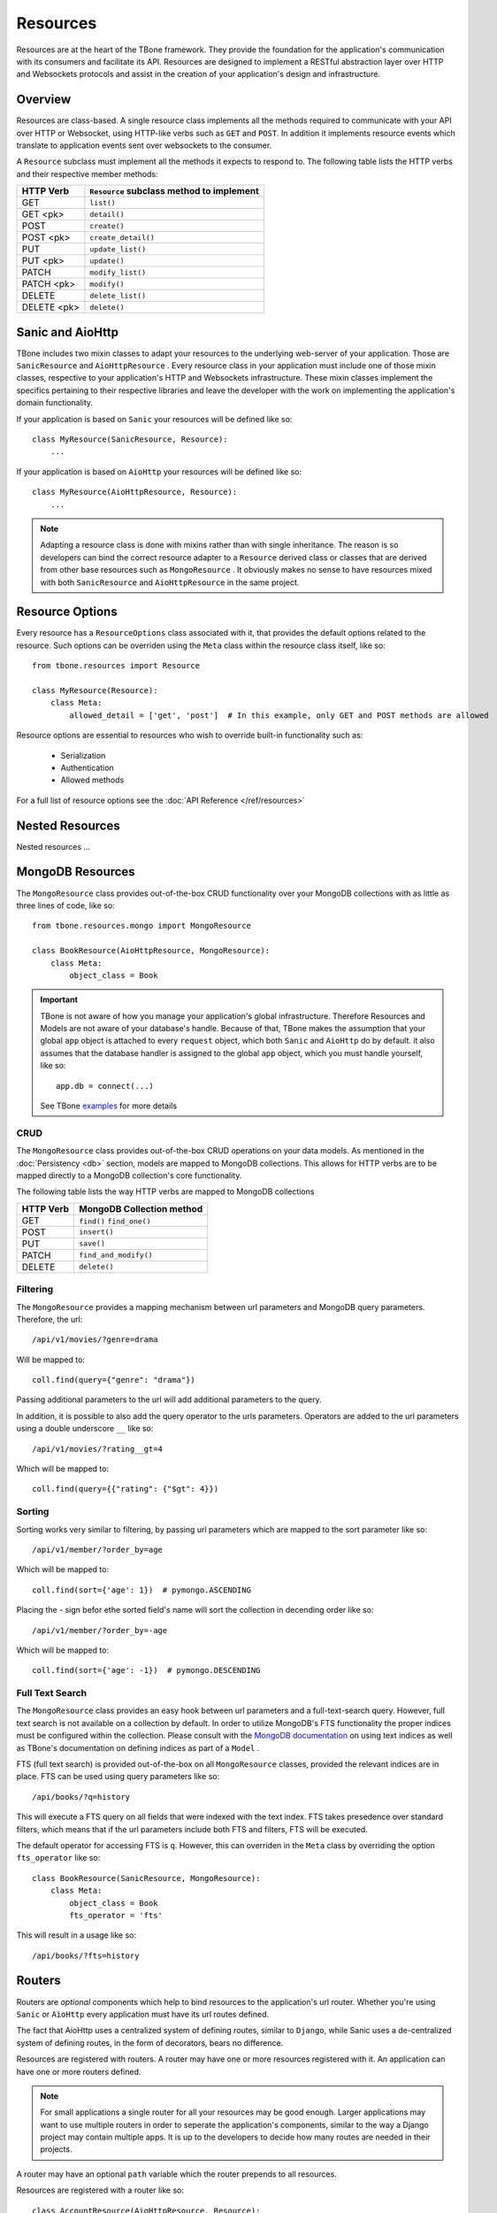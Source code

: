 .. _resources:

============
Resources
============


Resources are at the heart of the TBone framework. They provide the foundation for the application's communication with its consumers and facilitate its API. Resources are designed to implement a RESTful abstraction layer over HTTP and Websockets protocols and assist in the creation of your application's design and infrastructure.


Overview
-----------

Resources are class-based. A single resource class implements all the methods required to communicate with your API over HTTP or Websocket, using HTTP-like verbs such as ``GET`` and ``POST``. In addition it implements resource events which translate to application events sent over websockets to the consumer. 

A ``Resource`` subclass must implement all the methods it expects to respond to.
The following table lists the HTTP verbs and their respective member methods:



+-------------+-------------------------------------------+
| HTTP Verb   | ``Resource`` subclass method to implement | 
+=============+===========================================+
| GET         | ``list()``                                |
+-------------+-------------------------------------------+
| GET  <pk>   | ``detail()``                              |
+-------------+-------------------------------------------+
| POST        | ``create()``                              |
+-------------+-------------------------------------------+
| POST  <pk>  | ``create_detail()``                       |
+-------------+-------------------------------------------+
| PUT         | ``update_list()``                         |
+-------------+-------------------------------------------+
| PUT <pk>    | ``update()``                              |
+-------------+-------------------------------------------+
| PATCH       | ``modify_list()``                         |
+-------------+-------------------------------------------+
| PATCH <pk>  | ``modify()``                              |
+-------------+-------------------------------------------+
| DELETE      | ``delete_list()``                         |
+-------------+-------------------------------------------+
| DELETE <pk> | ``delete()``                              |
+-------------+-------------------------------------------+


Sanic and AioHttp
-------------------

TBone includes two mixin classes to adapt your resources to the underlying web-server of your application. 
Those are ``SanicResource`` and ``AioHttpResource`` .
Every resource class in your application must include one of those mixin classes, respective to your application's HTTP and Websockets infrastructure. These mixin classes implement the specifics pertaining to their respective libraries and leave the developer with the work on implementing the application's domain functionality. 


If your application is based on ``Sanic`` your resources will be defined like so::

    class MyResource(SanicResource, Resource):
        ...

If your application is based on ``AioHttp`` your resources will be defined like so::

    class MyResource(AioHttpResource, Resource):
        ...

.. note::
    Adapting a resource class is done with mixins rather than with single inheritance. The reason is so developers can bind the correct resource adapter to a ``Resource`` derived class or classes that are derived from other base resources such as ``MongoResource`` .
    It obviously makes no sense to have resources mixed with both ``SanicResource`` and ``AioHttpResource`` in the same project.



Resource Options
------------------

Every resource has a ``ResourceOptions`` class associated with it, that provides the default options related to the resource.
Such options can be overriden using the ``Meta`` class within the resource class itself, like so::

    from tbone.resources import Resource

    class MyResource(Resource):
        class Meta:
            allowed_detail = ['get', 'post']  # In this example, only GET and POST methods are allowed

Resource options are essential to resources who wish to override built-in functionality such as:
    
    * Serialization
    * Authentication
    * Allowed methods

For a full list of resource options see the :doc:`API Reference </ref/resources>`



Nested Resources
------------------

Nested resources ...
 

MongoDB Resources
-------------------

The ``MongoResource`` class provides out-of-the-box CRUD functionality over your MongoDB collections with as little as three lines of code, like so::

    from tbone.resources.mongo import MongoResource

    class BookResource(AioHttpResource, MongoResource):
        class Meta:
            object_class = Book


.. important::
    TBone is not aware of how you manage your application's global infrastructure. Therefore Resources and Models are not aware of your database's handle. Because of that, TBone makes the assumption that your global ``app`` object is attached to every ``request`` object, which both ``Sanic`` and ``AioHttp`` do by default. it also assumes that the database handler is assigned to the global ``app`` object, which you must handle yourself, like so::

        app.db = connect(...)

    See TBone `examples <https://github.com/475Cumulus/TBone/tree/develop/examples/>`_ for more details

CRUD
~~~~~~~~~~

The ``MongoResource`` class provides out-of-the-box CRUD operations on your data models. As mentioned in the :doc:`Persistency <db>` section, models are mapped to MongoDB collections. 
This allows for HTTP verbs are to be mapped directly to a MongoDB collection's core functionality.

The following table lists the way HTTP verbs are mapped to MongoDB collections

+-------------+---------------------------+
| HTTP Verb   | MongoDB Collection method | 
+=============+===========================+
| GET         | ``find()`` ``find_one()`` |
+-------------+---------------------------+
| POST        | ``insert()``              |
+-------------+---------------------------+
| PUT         | ``save()``                |
+-------------+---------------------------+
| PATCH       | ``find_and_modify()``     |
+-------------+---------------------------+
| DELETE      | ``delete()``              |
+-------------+---------------------------+


Filtering
~~~~~~~~~~~

The ``MongoResource`` provides a mapping mechanism between url parameters and MongoDB query parameters.
Therefore, the url::

    /api/v1/movies/?genre=drama

Will be mapped to::

    coll.find(query={"genre": "drama"})

Passing additional parameters to the url will add additional parameters to the query. 

In addition, it is possible to also add the query operator to the urls parameters.
Operators are added to the url parameters using a double underscore ``__`` like so::

    /api/v1/movies/?rating__gt=4

Which will be mapped to::

    coll.find(query={{"rating": {"$gt": 4}})    

     



Sorting 
~~~~~~~~~~

Sorting works very similar to filtering, by passing url parameters which are mapped to the sort parameter like so::

    /api/v1/member/?order_by=age

Which will be mapped to::

    coll.find(sort={'age': 1})  # pymongo.ASCENDING

Placing the `-` sign befor ethe sorted field's name will sort the collection in decending order like so::

    /api/v1/member/?order_by=-age

Which will be mapped to::

    coll.find(sort={'age': -1})  # pymongo.DESCENDING



Full Text Search
~~~~~~~~~~~~~~~~~

The ``MongoResource`` class provides an easy hook between url parameters and a full-text-search query.
However, full text search is not available on a collection by default. In order to utilize MongoDB's FTS functionality the proper indices must be configured within the collection. Please consult with the `MongoDB documentation <https://docs.mongodb.com/manual/core/index-text/>`_ on using text indices as well as TBone's documentation on defining indices as part of a ``Model`` .

FTS (full text search) is provided out-of-the-box on all ``MongoResource`` classes, provided the relevant indices are in place. 
FTS can be used using query parameters like so::

    /api/books/?q=history
    
This will execute a FTS query on all fields that were indexed with the text index. FTS takes presedence over standard filters, which means that if the url parameters include both FTS and filters, FTS will be executed.

The default operator for accessing FTS is ``q``. However, this can overriden in the ``Meta`` class by overriding the option ``fts_operator`` like so::

    class BookResource(SanicResource, MongoResource):
        class Meta:
            object_class = Book
            fts_operator = 'fts'


This will result in a usage like so::

    /api/books/?fts=history


Routers
----------

Routers are *optional* components which help to bind resources to the application's url router.  Whether you're using ``Sanic`` or ``AioHttp`` every application must have its url routes defined. 

The fact that AioHttp uses a centralized system of defining routes, similar to ``Django``, while Sanic uses a de-centralized system of defining routes, in the form of decorators, bears no difference. 

Resources are registered with routers. A router may have one or more resources registered with it. An application can have one or more routers defined.

.. note::
    For small applications a single router for all your resources may be good enough. 
    Larger applications may want to use multiple routers in order to seperate the application's components, similar to the way a Django project may contain multiple apps.
    It is up to the developers to decide how many routes are needed in their projects.

A router may have an optional ``path`` variable which the router prepends to all resources.

Resources are registered with a router like so::

    class AccountResource(AioHttpResource, Resource):
        ...

    class PublicUserResource(AioHttpResource, Resource):
        ...

    router = Router(name='api/user')                    # api/user is the url prefix of all resources under this router
    router.register(AccountResource, 'account')         # the full url would be api/user/account/
    router.register(PublicUserResource, 'public_user')  # the full url would be api/user/public_user/


Once the router is created, the urls need to be added to the application's urls.

With ``AioHttp`` it looks like this::

    app = web.Application()
    .
    .
    .
    for route in router.urls():
        app.router.add_route(
            method=route.methods,
            path=route.path,
            handler=route.handler,
            name=route.name
        )

With ``Sanic`` it looks like this::

    app = Sanic()
    .
    .
    .
    for route in router.urls():
        app.add_route(
            methods=route.methods,
            uri=route.path,
            handler=route.handler
        ) 











